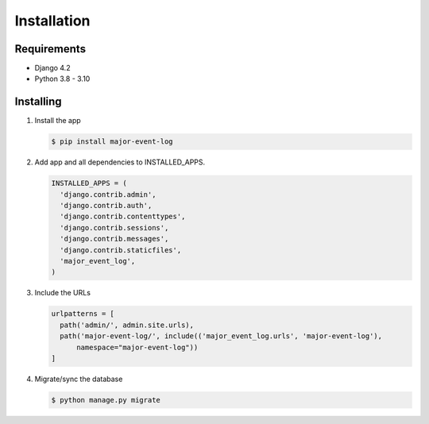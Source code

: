Installation
============

Requirements
------------

-  Django 4.2
-  Python 3.8 - 3.10

Installing
----------

1. Install the app

   .. code-block:: sh

       $ pip install major-event-log

2. Add app and all dependencies to INSTALLED\_APPS.

   .. code-block:: python

       INSTALLED_APPS = (
         'django.contrib.admin',
         'django.contrib.auth',
         'django.contrib.contenttypes',
         'django.contrib.sessions',
         'django.contrib.messages',
         'django.contrib.staticfiles',
         'major_event_log',
       )

3. Include the URLs

   .. code-block:: python

       urlpatterns = [
         path('admin/', admin.site.urls),
         path('major-event-log/', include(('major_event_log.urls', 'major-event-log'),
             namespace="major-event-log"))
       ]

4. Migrate/sync the database

   .. code-block:: sh

       $ python manage.py migrate
